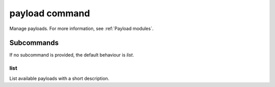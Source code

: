 payload command
===============

Manage payloads. For more information, see :ref:`Payload modules`.

Subcommands
+++++++++++

If no subcommand is provided, the default behaviour is `list`.

list
----

List available payloads with a short description.
